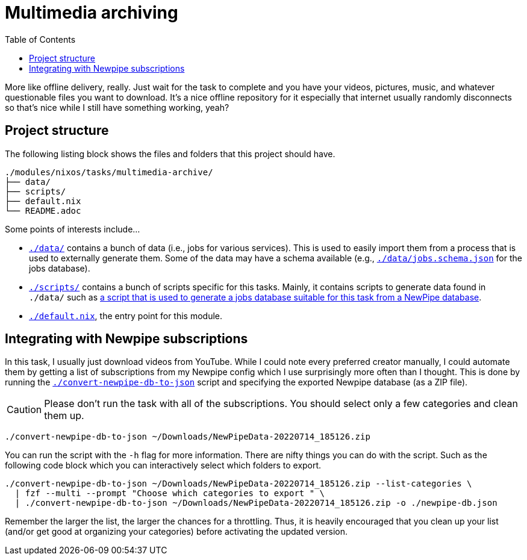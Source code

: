 = Multimedia archiving
:toc:

More like offline delivery, really.
Just wait for the task to complete and you have your videos, pictures, music, and whatever questionable files you want to download.
It's a nice offline repository for it especially that internet usually randomly disconnects so that's nice while I still have something working, yeah?




== Project structure

The following listing block shows the files and folders that this project should have.

[source, tree]
----
./modules/nixos/tasks/multimedia-archive/
├── data/
├── scripts/
├── default.nix
└── README.adoc
----

Some points of interests include...

* link:./data/[`./data/`] contains a bunch of data (i.e., jobs for various services).
This is used to easily import them from a process that is used to externally generate them.
Some of the data may have a schema available (e.g., link:./data/jobs.schema.json[`./data/jobs.schema.json`] for the jobs database).

* link:./scripts/[`./scripts/`] contains a bunch of scripts specific for this tasks.
Mainly, it contains scripts to generate data found in `./data/` such as link:./scripts/convert-newpipe-db-to-json[a script that is used to generate a jobs database suitable for this task from a NewPipe database].

* link:./default.nix[`./default.nix`], the entry point for this module.




== Integrating with Newpipe subscriptions

In this task, I usually just download videos from YouTube.
While I could note every preferred creator manually, I could automate them by getting a list of subscriptions from my Newpipe config which I use surprisingly more often than I thought.
This is done by running the link:./convert-newpipe-db-to-json[`./convert-newpipe-db-to-json`] script and specifying the exported Newpipe database (as a ZIP file).

[CAUTION]
====
Please don't run the task with all of the subscriptions.
You should select only a few categories and clean them up.
====

[source, sh]
----
./convert-newpipe-db-to-json ~/Downloads/NewPipeData-20220714_185126.zip
----

You can run the script with the `-h` flag for more information.
There are nifty things you can do with the script.
Such as the following code block which you can interactively select which folders to export.

[source, sh]
----
./convert-newpipe-db-to-json ~/Downloads/NewPipeData-20220714_185126.zip --list-categories \
  | fzf --multi --prompt "Choose which categories to export " \
  | ./convert-newpipe-db-to-json ~/Downloads/NewPipeData-20220714_185126.zip -o ./newpipe-db.json
----

Remember the larger the list, the larger the chances for a throttling.
Thus, it is heavily encouraged that you clean up your list (and/or get good at organizing your categories) before activating the updated version.
